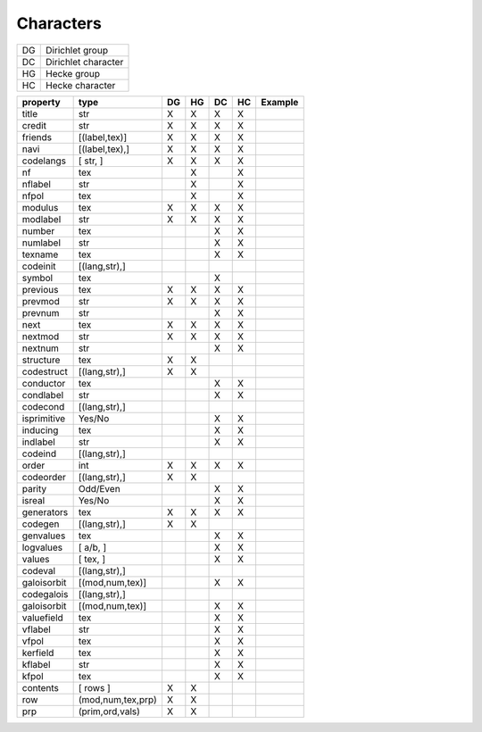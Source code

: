 Characters
----------

==== =====================
 DG   Dirichlet group
 DC   Dirichlet character
 HG   Hecke group
 HC   Hecke character
==== =====================

============ ================= ==== ==== ==== ==== =====================
property      type              DG   HG   DC   HC   Example             
============ ================= ==== ==== ==== ==== =====================
title          str               X    X    X    X                            
credit         str               X    X    X    X                            
friends        [(label,tex)]     X    X    X    X
navi           [(label,tex),]    X    X    X    X
codelangs      [ str, ]          X    X    X    X
nf             tex                    X         X                     
nflabel        str                    X         X                      
nfpol          tex                    X         X                      
modulus        tex               X    X    X    X                      
modlabel       str               X    X    X    X                      
number         tex                         X    X                      
numlabel       str                         X    X                      
texname        tex                         X    X                         
codeinit       [(lang,str),]
symbol         tex                         X
previous       tex               X    X    X    X
prevmod        str               X    X    X    X
prevnum        str                         X    X
next           tex               X    X    X    X
nextmod        str               X    X    X    X
nextnum        str                         X    X
structure      tex               X    X                              
codestruct     [(lang,str),]     X    X
conductor      tex                         X    X                       
condlabel      str                         X    X                       
codecond       [(lang,str),]
isprimitive    Yes/No                      X    X                       
inducing       tex                         X    X
indlabel       str                         X    X
codeind        [(lang,str),]
order          int               X    X    X    X                       
codeorder      [(lang,str),]     X    X
parity         Odd/Even                    X    X                       
isreal         Yes/No                      X    X                       
generators     tex               X    X    X    X                       
codegen       [(lang,str),]      X    X
genvalues      tex                         X    X                       
logvalues      [ a/b, ]                    X    X                       
values         [ tex, ]                    X    X                       
codeval       [(lang,str),]
galoisorbit  [(mod,num,tex)]               X    X                       
codegalois   [(lang,str),]
galoisorbit  [(mod,num,tex)]               X    X                       
valuefield     tex                         X    X                       
vflabel        str                         X    X                       
vfpol          tex                         X    X                       
kerfield       tex                         X    X
kflabel        str                         X    X
kfpol          tex                         X    X
contents     [ rows ]            X    X
   row       (mod,num,tex,prp)   X    X
   prp       (prim,ord,vals)     X    X
============ ================= ==== ==== ==== ==== =====================


